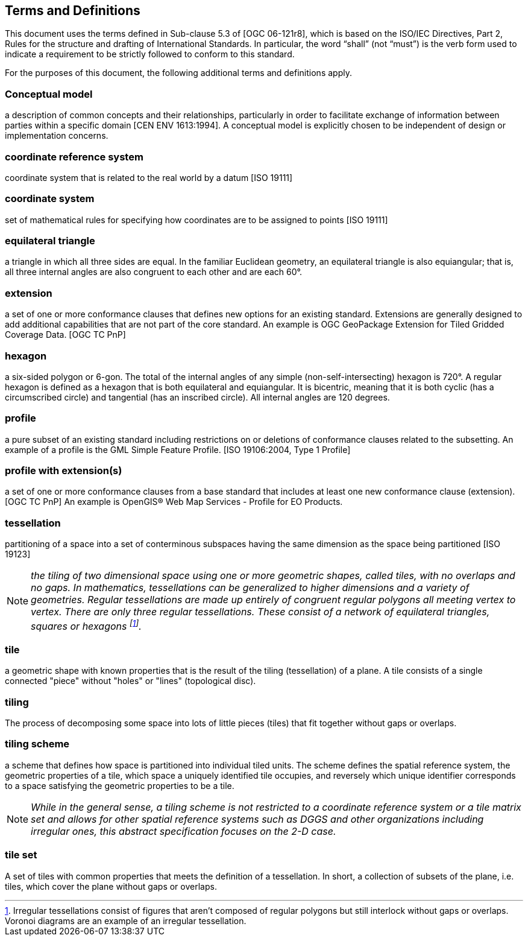 == Terms and Definitions
This document uses the terms defined in Sub-clause 5.3 of [OGC 06-121r8], which is based on the ISO/IEC Directives, Part 2, Rules for the structure and drafting of International Standards. In particular, the word “shall” (not “must”) is the verb form used to indicate a requirement to be strictly followed to conform to this standard.

For the purposes of this document, the following additional terms and definitions apply.

=== *Conceptual model* 
a description of common concepts and their relationships, particularly in order to facilitate exchange of information between parties within a specific domain [CEN ENV 1613:1994]. A conceptual model is explicitly chosen to be independent of design or implementation concerns.

=== *coordinate reference system*
coordinate system that is related to the real world by a datum [ISO 19111]

=== *coordinate system*
set of mathematical rules for specifying how coordinates are to be assigned to points [ISO 19111]

=== *equilateral triangle*
a triangle in which all three sides are equal. In the familiar Euclidean geometry, an equilateral triangle is also equiangular; that is, all three internal angles are also congruent to each other and are each 60°.

=== *extension*
a set of one or more conformance clauses that defines new options for an existing standard. Extensions are generally designed to add additional capabilities that are not part of the core standard. An example is OGC GeoPackage Extension for Tiled Gridded Coverage Data. [OGC TC PnP]

=== *hexagon*
a six-sided polygon or 6-gon. The total of the internal angles of any simple (non-self-intersecting) hexagon is 720°. A regular hexagon is defined as a hexagon that is both equilateral and equiangular. It is bicentric, meaning that it is both cyclic (has a circumscribed circle) and tangential (has an inscribed circle). All internal angles are 120 degrees.

=== *profile*
a pure subset of an existing standard including restrictions on or deletions of conformance clauses related to the subsetting. An example of a profile is the GML Simple Feature Profile. [ISO 19106:2004, Type 1 Profile]

=== *profile with extension(s)*
a set of one or more conformance clauses from a base standard that includes at least one new conformance clause (extension). [OGC TC PnP] An example is OpenGIS® Web Map Services - Profile for EO Products.

=== *tessellation*
partitioning of a space into a set of conterminous subspaces having the same dimension as the space being partitioned [ISO 19123]

NOTE: _the tiling of two dimensional space using one or more geometric shapes, called tiles, with no overlaps and no gaps. In mathematics, tessellations can be generalized to higher dimensions and a variety of geometries. Regular tessellations are made up entirely of congruent regular polygons all meeting vertex to vertex. There are only three regular tessellations. These consist of a network of equilateral triangles, squares or hexagons footnoteref:[note1,Irregular tessellations  consist of figures that aren't composed of regular polygons but still interlock without gaps or overlaps. Voronoi diagrams are an example of an irregular tessellation.]._

=== *tile*
a geometric shape with known properties that is the result of the tiling (tessellation) of a plane. A tile consists of a single connected "piece" without "holes" or "lines" (topological disc).

=== *tiling*
The process of decomposing some space into lots of little pieces (tiles) that fit together without gaps or overlaps.

=== *tiling scheme*
a scheme that defines how space is partitioned into individual tiled units. The scheme defines the spatial reference system, the geometric properties of a tile, which space a uniquely identified tile occupies, and reversely which unique identifier corresponds to a space satisfying the geometric properties to be a tile.

NOTE: _While in the general sense, a tiling scheme is not restricted to a coordinate reference system or a tile matrix set and allows for other spatial reference systems such as DGGS and other organizations including irregular ones, this abstract specification focuses on the 2-D case._


=== *tile set*
A set of tiles with common properties that meets the definition of a tessellation. In short, a collection of subsets of the plane, i.e. tiles, which cover the plane without gaps or overlaps.

